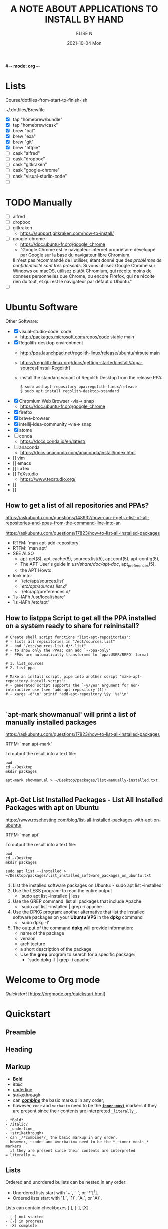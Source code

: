 #-*- mode: org -*-
#+startup: showall
#+title: A NOTE ABOUT APPLICATIONS TO INSTALL BY HAND
#+author: ELISE N
#+date: 2021-10-04 Mon
#+seq_todo: TODO() | IN-PROGRESS() | WAINTING(w) | CANCELLED(c) | DONE(d)
#+options: toc:nil

* Lists 
Course/dotfiles-from-start-to-finish-ish

~/.dotfiles/Brewfile

- [X] tap "homebrew/bundle"
- [X] tap "homebrew/cask"
- [X] brew "bat"
- [X] brew "exa"
- [X] brew "git"
- [X] brew "httpie"
- [ ] cask "alfred"
- [ ] cask "dropbox"
- [ ] cask "gitkraken"
- [ ] cask "google-chrome"
- [ ] cask "visual-studio-code"
- [ ]

* TODO Manually
- [ ] alfred
- [ ] dropbox
- [ ] gitkraken
      + [[https://support.gitkraken.com/how-to-install/]]
- [ ] google-chrome
      + [[https://doc.ubuntu-fr.org/google_chrome]]
      + "Google Chrome est le navigateur internet propriétaire développé par Google sur la base du navigateur libre Chromium.
      Il n'est pas recommandé de l'utiliser, étant donné que des /problèmes de confidentialité sont très présents/.
      Si vous utilisez Google Chrome sur Windows ou macOS,
      utilisez plutôt Chromium, qui récolte moins de données personnelles que Chrome,
      ou encore Firefox, qui ne récolte rien du tout, et qui est le navigateur par défaut d'Ubuntu." 
- [ ]

* Ubuntu Software

Other Software:
- [X] visual-studio-code `code`
      + http://packages.microsoft.com/repos/code stable main
- [X] Regolith-desktop environtment
      + http://ppa.launchpad.net/regolith-linux/release/ubuntu/hirsute main
      + [[https://regolith-linux.org/docs/getting-started/install/#ppa-sources]][Install Regolith]
      + install the standard variant of Regolith Desktop from the release PPA:
        #+begin_src
        $ sudo add-apt-repository ppa:regolith-linux/release
        $ sudo apt install regolith-desktop-standard
        #+end_src
- [X] Chromium Web Browser -via-> snap
      + [[https://doc.ubuntu-fr.org/google_chrome]]
- [X] firefox
- [X] brave-browser
- [X] intellij-idea-community -via-> snap
- [X] atome
- [ ] conda
      + [[https://docs.conda.io/en/latest/]]
- [ ] anaconda
      + [[https://docs.anaconda.com/anaconda/install/index.html]]
- [] vim
- [] emacs
- [] LaTex
- [] TeXstudio
     + [[https://www.texstudio.org/]]
- []
- []

** How to get a list of all repositories and PPAs?
[[https://askubuntu.com/questions/148932/how-can-i-get-a-list-of-all-repositories-and-ppas-from-the-command-line-into-an]]

[[https://askubuntu.com/questions/17823/how-to-list-all-installed-packages]]

- RTFM: `man apt-add-repository'
- RTFM: `man apt'
- SEE ALSO
      + apt-get(8), apt-cache(8), sources.list(5), apt.conf(5), apt-config(8),
      + The APT User's guide in /usr/share/doc/apt-doc/, apt_preferences(5),
      + the APT Howto.
- look into:
  + `/etc/apt/sources.list'
  + `/etc/apt/sources.list.d/'
  + `/etc/apt/preferences.d/`
- `ls -lAFh /usr/local/share'
- `ls -lAFh /etc/apt'

** How to listppa Script to get all the PPA installed on a system ready to share for reininstall?
#+begin_src
# Create shell script fonctions "list-apt-repositories":
# - lists all repisitories in "/ect/sources.list"
# - and "/etc/sources.list.d/*.list"
# - to show only the PPAs: can add `--ppa-only'
# - PPAs are automatically transformed to `ppa:USER/REPO' format

# 1. list_sources
# 2. list_ppa
   
# Make an install script, pipe into another script "make-apt-repository-install-script":
# - generated script supports the `-y/yes' argument for non-interactive use (see `add-apt-repository'(1))
# - xargs -d'\n' printf "add-apt-repository \$y '%s'\n"

#+end_src
** `apt-mark showmanual' will print a list of manually installed packages
[[https://askubuntu.com/questions/17823/how-to-list-all-installed-packages]]

RTFM: `man apt-mark'

To output the result into a text file:

#+begin_src
pwd
cd ~/Desktop
mkdir packages

apt-mark showmanual > ~/Desktop/packages/list-manually-installed.txt

#+end_src

** Apt-Get List Installed Packages - List All Installed Packages with *apt* on Ubuntu

[[https://www.rosehosting.com/blog/list-all-installed-packages-with-apt-on-ubuntu/]]

RTFM: `man apt'

To output the result into a text file:

#+begin_src
pwd
cd ~/Desktop
mkdir packages

sudo apt list --installed > ~/Desktop/packages/list_installed_software_packages_on_ubuntu.txt
#+end_src

1. List the installed software packages on Ubuntu:
   -`sudo apt list --installed'
2. Use the LESS program: to read the entire output
   - `sudo apt list --installed | less
3. Use the GREP command: list all packages that include Apache
   - `sudo apt list --installed | grep -i apache
4. Use the DPKG program: another alternative that list the installed software packages
   on your *Ubuntu VPS* in the *dpkg* command 
   - `sudo dpkg -l'
5. The output of the command *dpkg* will provide information:
   - name of the package
   - version
   - architecture
   - a short description of the package
   - Use the *grep* program to search for a specific package:
     + `sudo dpkg -l | grep -i apache` 

* Welcome to Org mode
[[Quickstart ]][https://orgmode.org/quickstart.html]

* Quickstart
** Preamble
** Heading
** Markup
- *Bold*
- /italic/
- _underline_
- +strikethrough+
- can _/*combine*/_ the basic markup in any order,
- however, ~code~ and =verbatim= need to be the *_~inner-most~_* markers
  if they are present since their contents are interpreted =_literally_=.

#+begin_src
- *Bold*
- /italic/
- _underline_
- +strikethrough+
- can _/*combine*/_ the basic markup in any order,
- however, ~code~ and =verbatim= need to be the *_~inner-most~_* markers
  if they are present since their contents are interpreted =_literally_=.
#+end_src
** Lists
Ordered and unordered bullets can be nested in any order:
- Unordered lists start with `+`, `-`, or `*`[^1].
- Ordered lists start with `1.`, `1)`, `A.`, or `A)`.

Lists can contain checkboxes [ ], [-], [X].
#+begin_src
- [ ] not started
- [-] in progress
- [X] complete

#+end_src

Lists can contains tags (and checkboxes at the same time).
#+begin_src
- [ ] fruits :: get apples
- [ ] veggies :: get carrots

#+end_src
** Links
#+begin_src
[[https://orgmode.org][a nice website]]
[[file:~/Pictures/dank-meme.png]]
[[earlier heading][an earlier heading in the document]]

#+end_src
** Images
#+begin_src
[[https://upload.wikimedia.org/wikipedia/commons/5/5d/Konigsberg_bridges.png]]

#+end_src
** Blocks
** Tables
| Tool         | Literate programming? | Reproducible Research? | Languages |
|--------------+-----------------------+------------------------+-----------|
| Javadoc      | partial               | no                     | Java      |
| Haskell .lhs | partial               | no                     | Haskell   |
| noweb        | yes                   | no                     | any       |
| Sweave       | partial               | yes                    | R         |
| Org-mode     | yes                   | yes                    | any       |

#+begin_src
| Tool         | Literate programming? | Reproducible Research? | Languages |
|--------------+-----------------------+------------------------+-----------|
| Javadoc      | partial               | no                     | Java      |
| Haskell .lhs | partial               | no                     | Haskell   |
| noweb        | yes                   | no                     | any       |
| Sweave       | partial               | yes                    | R         |
| Org-mode     | yes                   | yes                    | any       |

#+end_src
** Comments
# comments invisible
#+begin_src
# comments invisible

#+end_src
** Macros

* Repositories and package management
[[https://itsfoss.com/ppa-guide/]][PPA GUIDE]

What is a repository?
A repository is a collection of files that has information about various software:
- their versions and some other details like the checksum.

Each Ubuntu version has its own official set of four repositories:
1. *Main* - Canonical-supported free and open-source software.
2. *Universe* - Community-maintained free and open-source software.
3. *Restricted* - Proprietary drivers for devices.
4. *Multiverse* - Software restrited by copyright or legal issues.

** Linux Package Managers
[[https://www.tecmint.com/linux-package-managers/]][linux-package-managers]

DPKG (Debian Package Management System):
- Dpkg is a base package management system for the Debian Linux family.
- it is used to install, remove, store and provide information about `.deb packages`.
- a low-level tool and there are front-end tools that help users to obtain packages from
  remote repositories and/or handle complex package relations and these include:
  + APT (Advanced Package Tool):
    + useful command line package management system that is a front end for dpkg package management system.
    + Users of Debian or its derivatives such as Ubuntu and Linux Mint should be familiar with this package management tool.
  + Aptitude Package Manager:
    + command line front-end package management tool for Debian Linux family, it works similar to APT 
    + It was initially built for Debian and its derivatives but now its functionality stretches to RHEL family as well.
  + Synaptic Package Manager:
    Synaptic is a GUI package management tool for APT based on GTK+ and
    it works fine for users who may not want to get their hands dirty on a command line.
    It implements the same features as apt-get command line tool.


** `sudo apt` vs `sudo apt-get`
[[https://askubuntu.com/questions/445384/what-is-the-difference-between-apt-and-apt-get]]

[[https://debian-handbook.info/browse/stable/sect.apt-get.html]][aptitude, apt-get, and apt Commands]

- apt is a second command-line based front end provided by APT which overcomes some design mistakes of apt-get.

[[https://itsfoss.com/apt-vs-apt-get-difference/]]

- with apt, you get all the necessary tools in one place. "pleasant for end users".

- apt = most command used commanand options from apt-get and apt-cache.
- apt is a subset of apt-get and apt-cache commands
- apt-get won't be deprecated, as a reguar user, you should start using apt more ofter.

| new apt command | function of the command                                  |
|-----------------+----------------------------------------------------------|
| apt list        | Lists packages with criteria (installed, upgradable etc) |
| apt edit-source | Edits sources list                                       |


| apt command     | the command it replaces | function of the command  |
|-----------------+----------------------------------------------------|
| apt search      | apt-cache search        | Searches for the program |
| apt show        | apt-cache show          | Show package details     |

** Ubuntu Snap vs Apt vs Flatpak

[[https://snapcraft.io/about]][snapcrat]

What is Snap?
- Snap is developed by *Canonical* for *operating systems* that use
  the *Linux* kernel. The packages, called /snaps/.
- Snap is *a software package and deployment system* that uses
  self-contained packages called snaps to deliver software to users.
- Snap enables developpers to deliver their apps directly to users via Snap Store.  

What is apt?
- APT mostly obains packages from a distribution's official repositories.

[[https://help.ubuntu.com/stable/ubuntu-help/addremove-ppa.html.en]][Add a Personal Package Archive (PPA)]

[[https://itsfoss.com/ppa-guide/]][Using PPA in Ubuntu Linux]

What is PPA?
- Personal Package Archives (PPAs) are software repositories designed for
  Ubuntu users and are easier to install than other third-party repositories.
  PPAs are often used to distribute pre-release software so that it can be tested. 
- The PPA allows application developers and Linux users to create their own repositories to distribute software.
  With PPA, you can easily get newer software version or software that are not available
  via the official Ubuntu repositories.

What is Flatpak?

** External sources, PPAs or packages downloaded from websites
[[https://askubuntu.com/questions/1179175/are-snap-and-flatpak-apps-safe-to-install-are-they-official-approved-or-test]][are snap and flatpak apps safe to install]
- Are Snap and Flatpak apps safe to install?
  + both snaps and Flatpaks is that they will bring in any libraries they need to run inside their own folders.
    Snaps and Flatpaks are *self-contained* and will not touch any of your system files or libraries.
  + The disadvantage to this is that the programs might be bigger than
    a non snap or Flatpak version but the trade off is that you don't have to
    worry about it affecting anything else, not even other snaps or Flatpak.
    If the app is broken because it brought in bad libraries or
    for any other reason you just uninstall it and it is completely gone.  
- Official repos for such:
  + Snaps have the https://snapcraft.io/ repo.
    This is run by Canonical, the same people that build Ubuntu.
  + using a snap allows me to /*avoid cluttering apt with PPA*/ that I can avoid using.  
  + Flatpaks have an official repo at https://flathub.org/ . 
    Flatpaks were developed by Redhat but I don't know if they manage the flathub repo or not.
- Stability, maintained by ?
- Update, upgrade?
- Run slowly or fast?
- Location? Where applications are stored by them?
  + system-wide (global) installs:
  + on the local side:
  
  PPA:
  - it brought in newer libraries as dependencies that
    your native programs were unable to use or overwrote your installed libraries with
    older ones that were too outdated to be used by your native Ubuntu.

* Via Ubuntu Package manager
GNU/Linux Debian and Ubuntu based distributions

** How to install
#+begin_src
sudo updatedb
sudo apt-get update
apt search <package name>
apt show <package name>
apt list

sudo apt-get install <package name>
# or
sudo apt install <package name>

#+end_src

* Via Snap
[[https://snapcraft.io/code]]

[[https://www.linuxtricks.fr/wiki/ubuntu-supprimer-et-bloquer-les-snaps]]

E.g: Visual Studio Code is officially distributed as a Snap package in the Snap Store:

- `snap list`
- RTFM: `man snap`

** How to install
#+begin_src
sudo snap install --classic code # or code-insiders

#+end_src

* Via PPA
Installing Visual Studio Code with `apt`

Download and install the `.deb package (64-bit)` from official software website:

** How to install
[[https://code.visualstudio.com/docs/setup/linux]][Visual Studio Code on Linux]

[[https://doc.ubuntu-fr.org/visual_studio_code]][Wiki ubuntu-fr | Installation | Visual Studio Code]

E.g: The easiest way to install Visual Studio Code for Debian/Ubuntu based distributions is to
download and install the `.deb package (64-bit)`, either through the graphical software center
if it's available,or through the command line with:

Installing the .deb package will automatically install the apt repository and
signing key to enable auto-updating using the system's package manager.
Alternatively, the repository and key can also be installed manually with the following script:

#+begin_src
pwd
# `~` : Home folder, current users home directory.
cd ~    # or `cd`
# Create a `src/` directory to store applications to install/uninstall/remove manually
mkdir ~/src/
cd ~/src/

#+end_src

#+begin_src
sudo apt install ./<file>.deb

# If you're on an older Linux distribution, you will need to run this instead:
# sudo dpkg -i <file>.deb
# sudo apt-get install -f # Install dependencies

#+end_src

* Via ISO installs

* Via `git clone` source code

* Footnotes:
[^1] `*` cannot be used to start a plain list if it is immediatly
preceded by a newline because it will be interpreted as a heading.